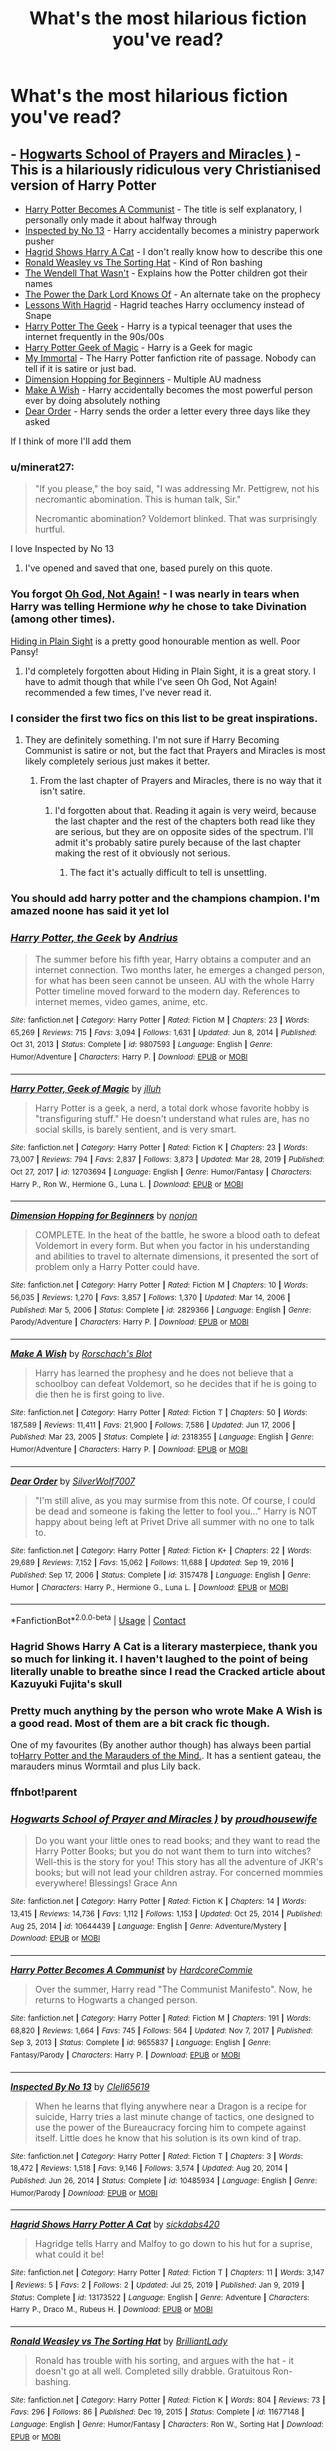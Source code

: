 #+TITLE: What's the most hilarious fiction you've read?

* What's the most hilarious fiction you've read?
:PROPERTIES:
:Author: violently_angry
:Score: 44
:DateUnix: 1610206190.0
:DateShort: 2021-Jan-09
:FlairText: Discussion
:END:

** - [[https://m.fanfiction.net/s/10644439/1/Hogwarts-School-of-Prayer-and-Miracles][Hogwarts School of Prayers and Miracles )]] - This is a hilariously ridiculous very Christianised version of Harry Potter
- [[https://m.fanfiction.net/s/9655837/1/Harry-Potter-Becomes-A-Communist][Harry Potter Becomes A Communist]] - The title is self explanatory, I personally only made it about halfway through
- [[https://m.fanfiction.net/s/10485934/1/?utm_source=share&utm_medium=ios_app&utm_name=iossmf][Inspected by No 13]] - Harry accidentally becomes a ministry paperwork pusher
- [[https://m.fanfiction.net/s/13173522/1/Hagrid-Shows-Harry-Potter-A-Cat][Hagrid Shows Harry A Cat]] - I don't really know how to describe this one
- [[https://m.fanfiction.net/s/11677148/1/Ronald-Weasley-vs-The-Sorting-Hat][Ronald Weasley vs The Sorting Hat]] - Kind of Ron bashing
- [[https://m.fanfiction.net/s/4396574/1/The-Wendell-That-Wasn-t][The Wendell That Wasn't]] - Explains how the Potter children got their names
- [[https://m.fanfiction.net/s/2337373/1/?utm_source=share&utm_medium=ios_app&utm_name=iossmf][The Power the Dark Lord Knows Of]] - An alternate take on the prophecy
- [[https://m.fanfiction.net/s/7512124/1/?utm_source=share&utm_medium=ios_app&utm_name=iossmf][Lessons With Hagrid]] - Hagrid teaches Harry occlumency instead of Snape
- [[https://m.fanfiction.net/s/9807593/1/Harry-Potter-the-Geek][Harry Potter The Geek]] - Harry is a typical teenager that uses the internet frequently in the 90s/00s
- [[https://m.fanfiction.net/s/12703694/1/Harry-Potter-Geek-of-Magic][Harry Potter Geek of Magic]] - Harry is a Geek for magic
- [[https://myimmortalrehost.webs.com/][My Immortal]] - The Harry Potter fanfiction rite of passage. Nobody can tell if it is satire or just bad.
- [[https://m.fanfiction.net/s/2829366/1/Dimension-Hopping-for-Beginners][Dimension Hopping for Beginners]] - Multiple AU madness
- [[https://m.fanfiction.net/s/2318355/1/Make-A-Wish][Make A Wish]] - Harry accidentally becomes the most powerful person ever by doing absolutely nothing
- [[https://m.fanfiction.net/s/3157478/1/Dear-Order][Dear Order]] - Harry sends the order a letter every three days like they asked

If I think of more I'll add them
:PROPERTIES:
:Author: Inspectreknight
:Score: 37
:DateUnix: 1610208309.0
:DateShort: 2021-Jan-09
:END:

*** u/minerat27:
#+begin_quote
  "If you please," the boy said, "I was addressing Mr. Pettigrew, not his necromantic abomination. This is human talk, Sir."

  Necromantic abomination? Voldemort blinked. That was surprisingly hurtful.
#+end_quote

I love Inspected by No 13
:PROPERTIES:
:Author: minerat27
:Score: 27
:DateUnix: 1610223851.0
:DateShort: 2021-Jan-09
:END:

**** I've opened and saved that one, based purely on this quote.
:PROPERTIES:
:Author: Ermithecow
:Score: 7
:DateUnix: 1610227881.0
:DateShort: 2021-Jan-10
:END:


*** You forgot [[https://www.fanfiction.net/s/4536005/1/][Oh God, Not Again!]] - I was nearly in tears when Harry was telling Hermione /why/ he chose to take Divination (among other times).

[[https://www.fanfiction.net/s/8937860/1/][Hiding in Plain Sight]] is a pretty good honourable mention as well. Poor Pansy!
:PROPERTIES:
:Author: hrmdurr
:Score: 7
:DateUnix: 1610214218.0
:DateShort: 2021-Jan-09
:END:

**** I'd completely forgotten about Hiding in Plain Sight, it is a great story. I have to admit though that while I've seen Oh God, Not Again! recommended a few times, I've never read it.
:PROPERTIES:
:Author: Inspectreknight
:Score: 4
:DateUnix: 1610215677.0
:DateShort: 2021-Jan-09
:END:


*** I consider the first two fics on this list to be great inspirations.
:PROPERTIES:
:Author: kenneth1221
:Score: 7
:DateUnix: 1610213348.0
:DateShort: 2021-Jan-09
:END:

**** They are definitely something. I'm not sure if Harry Becoming Communist is satire or not, but the fact that Prayers and Miracles is most likely completely serious just makes it better.
:PROPERTIES:
:Author: Inspectreknight
:Score: 10
:DateUnix: 1610213456.0
:DateShort: 2021-Jan-09
:END:

***** From the last chapter of Prayers and Miracles, there is no way that it isn't satire.
:PROPERTIES:
:Author: kenneth1221
:Score: 13
:DateUnix: 1610213755.0
:DateShort: 2021-Jan-09
:END:

****** I'd forgotten about that. Reading it again is very weird, because the last chapter and the rest of the chapters both read like they are serious, but they are on opposite sides of the spectrum. I'll admit it's probably satire purely because of the last chapter making the rest of it obviously not serious.
:PROPERTIES:
:Author: Inspectreknight
:Score: 5
:DateUnix: 1610214064.0
:DateShort: 2021-Jan-09
:END:

******* The fact it's actually difficult to tell is unsettling.
:PROPERTIES:
:Author: AdmirableAnimal0
:Score: 2
:DateUnix: 1610277434.0
:DateShort: 2021-Jan-10
:END:


*** You should add harry potter and the champions champion. I'm amazed noone has said it yet lol
:PROPERTIES:
:Author: CommodorNorrington
:Score: 2
:DateUnix: 1610253795.0
:DateShort: 2021-Jan-10
:END:


*** [[https://www.fanfiction.net/s/9807593/1/][*/Harry Potter, the Geek/*]] by [[https://www.fanfiction.net/u/829951/Andrius][/Andrius/]]

#+begin_quote
  The summer before his fifth year, Harry obtains a computer and an internet connection. Two months later, he emerges a changed person, for what has been seen cannot be unseen. AU with the whole Harry Potter timeline moved forward to the modern day. References to internet memes, video games, anime, etc.
#+end_quote

^{/Site/:} ^{fanfiction.net} ^{*|*} ^{/Category/:} ^{Harry} ^{Potter} ^{*|*} ^{/Rated/:} ^{Fiction} ^{M} ^{*|*} ^{/Chapters/:} ^{23} ^{*|*} ^{/Words/:} ^{65,269} ^{*|*} ^{/Reviews/:} ^{715} ^{*|*} ^{/Favs/:} ^{3,094} ^{*|*} ^{/Follows/:} ^{1,631} ^{*|*} ^{/Updated/:} ^{Jun} ^{8,} ^{2014} ^{*|*} ^{/Published/:} ^{Oct} ^{31,} ^{2013} ^{*|*} ^{/Status/:} ^{Complete} ^{*|*} ^{/id/:} ^{9807593} ^{*|*} ^{/Language/:} ^{English} ^{*|*} ^{/Genre/:} ^{Humor/Adventure} ^{*|*} ^{/Characters/:} ^{Harry} ^{P.} ^{*|*} ^{/Download/:} ^{[[http://www.ff2ebook.com/old/ffn-bot/index.php?id=9807593&source=ff&filetype=epub][EPUB]]} ^{or} ^{[[http://www.ff2ebook.com/old/ffn-bot/index.php?id=9807593&source=ff&filetype=mobi][MOBI]]}

--------------

[[https://www.fanfiction.net/s/12703694/1/][*/Harry Potter, Geek of Magic/*]] by [[https://www.fanfiction.net/u/9395907/jlluh][/jlluh/]]

#+begin_quote
  Harry Potter is a geek, a nerd, a total dork whose favorite hobby is "transfiguring stuff." He doesn't understand what rules are, has no social skills, is barely sentient, and is very smart.
#+end_quote

^{/Site/:} ^{fanfiction.net} ^{*|*} ^{/Category/:} ^{Harry} ^{Potter} ^{*|*} ^{/Rated/:} ^{Fiction} ^{K} ^{*|*} ^{/Chapters/:} ^{23} ^{*|*} ^{/Words/:} ^{73,007} ^{*|*} ^{/Reviews/:} ^{794} ^{*|*} ^{/Favs/:} ^{2,837} ^{*|*} ^{/Follows/:} ^{3,873} ^{*|*} ^{/Updated/:} ^{Mar} ^{28,} ^{2019} ^{*|*} ^{/Published/:} ^{Oct} ^{27,} ^{2017} ^{*|*} ^{/id/:} ^{12703694} ^{*|*} ^{/Language/:} ^{English} ^{*|*} ^{/Genre/:} ^{Humor/Fantasy} ^{*|*} ^{/Characters/:} ^{Harry} ^{P.,} ^{Ron} ^{W.,} ^{Hermione} ^{G.,} ^{Luna} ^{L.} ^{*|*} ^{/Download/:} ^{[[http://www.ff2ebook.com/old/ffn-bot/index.php?id=12703694&source=ff&filetype=epub][EPUB]]} ^{or} ^{[[http://www.ff2ebook.com/old/ffn-bot/index.php?id=12703694&source=ff&filetype=mobi][MOBI]]}

--------------

[[https://www.fanfiction.net/s/2829366/1/][*/Dimension Hopping for Beginners/*]] by [[https://www.fanfiction.net/u/649528/nonjon][/nonjon/]]

#+begin_quote
  COMPLETE. In the heat of the battle, he swore a blood oath to defeat Voldemort in every form. But when you factor in his understanding and abilities to travel to alternate dimensions, it presented the sort of problem only a Harry Potter could have.
#+end_quote

^{/Site/:} ^{fanfiction.net} ^{*|*} ^{/Category/:} ^{Harry} ^{Potter} ^{*|*} ^{/Rated/:} ^{Fiction} ^{M} ^{*|*} ^{/Chapters/:} ^{10} ^{*|*} ^{/Words/:} ^{56,035} ^{*|*} ^{/Reviews/:} ^{1,270} ^{*|*} ^{/Favs/:} ^{3,857} ^{*|*} ^{/Follows/:} ^{1,370} ^{*|*} ^{/Updated/:} ^{Mar} ^{14,} ^{2006} ^{*|*} ^{/Published/:} ^{Mar} ^{5,} ^{2006} ^{*|*} ^{/Status/:} ^{Complete} ^{*|*} ^{/id/:} ^{2829366} ^{*|*} ^{/Language/:} ^{English} ^{*|*} ^{/Genre/:} ^{Parody/Adventure} ^{*|*} ^{/Characters/:} ^{Harry} ^{P.} ^{*|*} ^{/Download/:} ^{[[http://www.ff2ebook.com/old/ffn-bot/index.php?id=2829366&source=ff&filetype=epub][EPUB]]} ^{or} ^{[[http://www.ff2ebook.com/old/ffn-bot/index.php?id=2829366&source=ff&filetype=mobi][MOBI]]}

--------------

[[https://www.fanfiction.net/s/2318355/1/][*/Make A Wish/*]] by [[https://www.fanfiction.net/u/686093/Rorschach-s-Blot][/Rorschach's Blot/]]

#+begin_quote
  Harry has learned the prophesy and he does not believe that a schoolboy can defeat Voldemort, so he decides that if he is going to die then he is first going to live.
#+end_quote

^{/Site/:} ^{fanfiction.net} ^{*|*} ^{/Category/:} ^{Harry} ^{Potter} ^{*|*} ^{/Rated/:} ^{Fiction} ^{T} ^{*|*} ^{/Chapters/:} ^{50} ^{*|*} ^{/Words/:} ^{187,589} ^{*|*} ^{/Reviews/:} ^{11,411} ^{*|*} ^{/Favs/:} ^{21,900} ^{*|*} ^{/Follows/:} ^{7,586} ^{*|*} ^{/Updated/:} ^{Jun} ^{17,} ^{2006} ^{*|*} ^{/Published/:} ^{Mar} ^{23,} ^{2005} ^{*|*} ^{/Status/:} ^{Complete} ^{*|*} ^{/id/:} ^{2318355} ^{*|*} ^{/Language/:} ^{English} ^{*|*} ^{/Genre/:} ^{Humor/Adventure} ^{*|*} ^{/Characters/:} ^{Harry} ^{P.} ^{*|*} ^{/Download/:} ^{[[http://www.ff2ebook.com/old/ffn-bot/index.php?id=2318355&source=ff&filetype=epub][EPUB]]} ^{or} ^{[[http://www.ff2ebook.com/old/ffn-bot/index.php?id=2318355&source=ff&filetype=mobi][MOBI]]}

--------------

[[https://www.fanfiction.net/s/3157478/1/][*/Dear Order/*]] by [[https://www.fanfiction.net/u/197476/SilverWolf7007][/SilverWolf7007/]]

#+begin_quote
  "I'm still alive, as you may surmise from this note. Of course, I could be dead and someone is faking the letter to fool you..." Harry is NOT happy about being left at Privet Drive all summer with no one to talk to.
#+end_quote

^{/Site/:} ^{fanfiction.net} ^{*|*} ^{/Category/:} ^{Harry} ^{Potter} ^{*|*} ^{/Rated/:} ^{Fiction} ^{K+} ^{*|*} ^{/Chapters/:} ^{22} ^{*|*} ^{/Words/:} ^{29,689} ^{*|*} ^{/Reviews/:} ^{7,152} ^{*|*} ^{/Favs/:} ^{15,062} ^{*|*} ^{/Follows/:} ^{11,688} ^{*|*} ^{/Updated/:} ^{Sep} ^{19,} ^{2016} ^{*|*} ^{/Published/:} ^{Sep} ^{17,} ^{2006} ^{*|*} ^{/Status/:} ^{Complete} ^{*|*} ^{/id/:} ^{3157478} ^{*|*} ^{/Language/:} ^{English} ^{*|*} ^{/Genre/:} ^{Humor} ^{*|*} ^{/Characters/:} ^{Harry} ^{P.,} ^{Hermione} ^{G.,} ^{Luna} ^{L.} ^{*|*} ^{/Download/:} ^{[[http://www.ff2ebook.com/old/ffn-bot/index.php?id=3157478&source=ff&filetype=epub][EPUB]]} ^{or} ^{[[http://www.ff2ebook.com/old/ffn-bot/index.php?id=3157478&source=ff&filetype=mobi][MOBI]]}

--------------

*FanfictionBot*^{2.0.0-beta} | [[https://github.com/FanfictionBot/reddit-ffn-bot/wiki/Usage][Usage]] | [[https://www.reddit.com/message/compose?to=tusing][Contact]]
:PROPERTIES:
:Author: FanfictionBot
:Score: 2
:DateUnix: 1610258629.0
:DateShort: 2021-Jan-10
:END:


*** Hagrid Shows Harry A Cat is a literary masterpiece, thank you so much for linking it. I haven't laughed to the point of being literally unable to breathe since I read the Cracked article about Kazuyuki Fujita's skull
:PROPERTIES:
:Author: SaberToothedRock
:Score: 4
:DateUnix: 1610223256.0
:DateShort: 2021-Jan-09
:END:


*** Pretty much anything by the person who wrote Make A Wish is a good read. Most of them are a bit crack fic though.

One of my favourites (By another author though) has always been partial to[[https://www.fanfiction.net/s/4238196/1/Harry-Potter-and-the-Marauders-of-the-Mind][Harry Potter and the Marauders of the Mind.]]. It has a sentient gateau, the marauders minus Wormtail and plus Lily back.
:PROPERTIES:
:Author: Mystery_Substance
:Score: 1
:DateUnix: 1610231161.0
:DateShort: 2021-Jan-10
:END:


*** ffnbot!parent
:PROPERTIES:
:Author: Vercalos
:Score: 1
:DateUnix: 1610258178.0
:DateShort: 2021-Jan-10
:END:


*** [[https://www.fanfiction.net/s/10644439/1/][*/Hogwarts School of Prayer and Miracles )/*]] by [[https://www.fanfiction.net/u/5953252/proudhousewife][/proudhousewife/]]

#+begin_quote
  Do you want your little ones to read books; and they want to read the Harry Potter Books; but you do not want them to turn into witches? Well-this is the story for you! This story has all the adventure of JKR's books; but will not lead your children astray. For concerned mommies everywhere! Blessings! Grace Ann
#+end_quote

^{/Site/:} ^{fanfiction.net} ^{*|*} ^{/Category/:} ^{Harry} ^{Potter} ^{*|*} ^{/Rated/:} ^{Fiction} ^{K} ^{*|*} ^{/Chapters/:} ^{14} ^{*|*} ^{/Words/:} ^{13,415} ^{*|*} ^{/Reviews/:} ^{14,736} ^{*|*} ^{/Favs/:} ^{1,112} ^{*|*} ^{/Follows/:} ^{1,153} ^{*|*} ^{/Updated/:} ^{Oct} ^{25,} ^{2014} ^{*|*} ^{/Published/:} ^{Aug} ^{25,} ^{2014} ^{*|*} ^{/id/:} ^{10644439} ^{*|*} ^{/Language/:} ^{English} ^{*|*} ^{/Genre/:} ^{Adventure/Mystery} ^{*|*} ^{/Download/:} ^{[[http://www.ff2ebook.com/old/ffn-bot/index.php?id=10644439&source=ff&filetype=epub][EPUB]]} ^{or} ^{[[http://www.ff2ebook.com/old/ffn-bot/index.php?id=10644439&source=ff&filetype=mobi][MOBI]]}

--------------

[[https://www.fanfiction.net/s/9655837/1/][*/Harry Potter Becomes A Communist/*]] by [[https://www.fanfiction.net/u/5030815/HardcoreCommie][/HardcoreCommie/]]

#+begin_quote
  Over the summer, Harry read "The Communist Manifesto". Now, he returns to Hogwarts a changed person.
#+end_quote

^{/Site/:} ^{fanfiction.net} ^{*|*} ^{/Category/:} ^{Harry} ^{Potter} ^{*|*} ^{/Rated/:} ^{Fiction} ^{M} ^{*|*} ^{/Chapters/:} ^{191} ^{*|*} ^{/Words/:} ^{68,820} ^{*|*} ^{/Reviews/:} ^{1,664} ^{*|*} ^{/Favs/:} ^{745} ^{*|*} ^{/Follows/:} ^{564} ^{*|*} ^{/Updated/:} ^{Nov} ^{7,} ^{2017} ^{*|*} ^{/Published/:} ^{Sep} ^{3,} ^{2013} ^{*|*} ^{/Status/:} ^{Complete} ^{*|*} ^{/id/:} ^{9655837} ^{*|*} ^{/Language/:} ^{English} ^{*|*} ^{/Genre/:} ^{Fantasy/Parody} ^{*|*} ^{/Characters/:} ^{Harry} ^{P.} ^{*|*} ^{/Download/:} ^{[[http://www.ff2ebook.com/old/ffn-bot/index.php?id=9655837&source=ff&filetype=epub][EPUB]]} ^{or} ^{[[http://www.ff2ebook.com/old/ffn-bot/index.php?id=9655837&source=ff&filetype=mobi][MOBI]]}

--------------

[[https://www.fanfiction.net/s/10485934/1/][*/Inspected By No 13/*]] by [[https://www.fanfiction.net/u/1298529/Clell65619][/Clell65619/]]

#+begin_quote
  When he learns that flying anywhere near a Dragon is a recipe for suicide, Harry tries a last minute change of tactics, one designed to use the power of the Bureaucracy forcing him to compete against itself. Little does he know that his solution is its own kind of trap.
#+end_quote

^{/Site/:} ^{fanfiction.net} ^{*|*} ^{/Category/:} ^{Harry} ^{Potter} ^{*|*} ^{/Rated/:} ^{Fiction} ^{T} ^{*|*} ^{/Chapters/:} ^{3} ^{*|*} ^{/Words/:} ^{18,472} ^{*|*} ^{/Reviews/:} ^{1,518} ^{*|*} ^{/Favs/:} ^{9,146} ^{*|*} ^{/Follows/:} ^{3,574} ^{*|*} ^{/Updated/:} ^{Aug} ^{20,} ^{2014} ^{*|*} ^{/Published/:} ^{Jun} ^{26,} ^{2014} ^{*|*} ^{/Status/:} ^{Complete} ^{*|*} ^{/id/:} ^{10485934} ^{*|*} ^{/Language/:} ^{English} ^{*|*} ^{/Genre/:} ^{Humor/Parody} ^{*|*} ^{/Download/:} ^{[[http://www.ff2ebook.com/old/ffn-bot/index.php?id=10485934&source=ff&filetype=epub][EPUB]]} ^{or} ^{[[http://www.ff2ebook.com/old/ffn-bot/index.php?id=10485934&source=ff&filetype=mobi][MOBI]]}

--------------

[[https://www.fanfiction.net/s/13173522/1/][*/Hagrid Shows Harry Potter A Cat/*]] by [[https://www.fanfiction.net/u/11627560/sickdabs420][/sickdabs420/]]

#+begin_quote
  Hagridge tells Harry and Malfoy to go down to his hut for a suprise, what could it be!
#+end_quote

^{/Site/:} ^{fanfiction.net} ^{*|*} ^{/Category/:} ^{Harry} ^{Potter} ^{*|*} ^{/Rated/:} ^{Fiction} ^{T} ^{*|*} ^{/Chapters/:} ^{11} ^{*|*} ^{/Words/:} ^{3,147} ^{*|*} ^{/Reviews/:} ^{5} ^{*|*} ^{/Favs/:} ^{2} ^{*|*} ^{/Follows/:} ^{2} ^{*|*} ^{/Updated/:} ^{Jul} ^{25,} ^{2019} ^{*|*} ^{/Published/:} ^{Jan} ^{9,} ^{2019} ^{*|*} ^{/Status/:} ^{Complete} ^{*|*} ^{/id/:} ^{13173522} ^{*|*} ^{/Language/:} ^{English} ^{*|*} ^{/Genre/:} ^{Adventure} ^{*|*} ^{/Characters/:} ^{Harry} ^{P.,} ^{Draco} ^{M.,} ^{Rubeus} ^{H.} ^{*|*} ^{/Download/:} ^{[[http://www.ff2ebook.com/old/ffn-bot/index.php?id=13173522&source=ff&filetype=epub][EPUB]]} ^{or} ^{[[http://www.ff2ebook.com/old/ffn-bot/index.php?id=13173522&source=ff&filetype=mobi][MOBI]]}

--------------

[[https://www.fanfiction.net/s/11677148/1/][*/Ronald Weasley vs The Sorting Hat/*]] by [[https://www.fanfiction.net/u/6872861/BrilliantLady][/BrilliantLady/]]

#+begin_quote
  Ronald has trouble with his sorting, and argues with the hat - it doesn't go at all well. Completed silly drabble. Gratuitous Ron-bashing.
#+end_quote

^{/Site/:} ^{fanfiction.net} ^{*|*} ^{/Category/:} ^{Harry} ^{Potter} ^{*|*} ^{/Rated/:} ^{Fiction} ^{K} ^{*|*} ^{/Words/:} ^{804} ^{*|*} ^{/Reviews/:} ^{73} ^{*|*} ^{/Favs/:} ^{296} ^{*|*} ^{/Follows/:} ^{86} ^{*|*} ^{/Published/:} ^{Dec} ^{19,} ^{2015} ^{*|*} ^{/Status/:} ^{Complete} ^{*|*} ^{/id/:} ^{11677148} ^{*|*} ^{/Language/:} ^{English} ^{*|*} ^{/Genre/:} ^{Humor/Fantasy} ^{*|*} ^{/Characters/:} ^{Ron} ^{W.,} ^{Sorting} ^{Hat} ^{*|*} ^{/Download/:} ^{[[http://www.ff2ebook.com/old/ffn-bot/index.php?id=11677148&source=ff&filetype=epub][EPUB]]} ^{or} ^{[[http://www.ff2ebook.com/old/ffn-bot/index.php?id=11677148&source=ff&filetype=mobi][MOBI]]}

--------------

[[https://www.fanfiction.net/s/4396574/1/][*/The Wendell That Wasn't/*]] by [[https://www.fanfiction.net/u/188153/opalish][/opalish/]]

#+begin_quote
  The true story of how Harry and Ginny's kids got their names. Really, it's all Snape's fault. Crackfic oneshot.
#+end_quote

^{/Site/:} ^{fanfiction.net} ^{*|*} ^{/Category/:} ^{Harry} ^{Potter} ^{*|*} ^{/Rated/:} ^{Fiction} ^{K+} ^{*|*} ^{/Words/:} ^{1,814} ^{*|*} ^{/Reviews/:} ^{554} ^{*|*} ^{/Favs/:} ^{3,385} ^{*|*} ^{/Follows/:} ^{466} ^{*|*} ^{/Published/:} ^{Jul} ^{15,} ^{2008} ^{*|*} ^{/Status/:} ^{Complete} ^{*|*} ^{/id/:} ^{4396574} ^{*|*} ^{/Language/:} ^{English} ^{*|*} ^{/Genre/:} ^{Humor} ^{*|*} ^{/Characters/:} ^{Ginny} ^{W.,} ^{Harry} ^{P.} ^{*|*} ^{/Download/:} ^{[[http://www.ff2ebook.com/old/ffn-bot/index.php?id=4396574&source=ff&filetype=epub][EPUB]]} ^{or} ^{[[http://www.ff2ebook.com/old/ffn-bot/index.php?id=4396574&source=ff&filetype=mobi][MOBI]]}

--------------

[[https://www.fanfiction.net/s/2337373/1/][*/The Power The Dark Lord Knows Of/*]] by [[https://www.fanfiction.net/u/713432/Finbar][/Finbar/]]

#+begin_quote
  A very silly little one shot where Harry lets Voldemort know about the Power he isnt supposed to know about...
#+end_quote

^{/Site/:} ^{fanfiction.net} ^{*|*} ^{/Category/:} ^{Harry} ^{Potter} ^{*|*} ^{/Rated/:} ^{Fiction} ^{K} ^{*|*} ^{/Words/:} ^{3,553} ^{*|*} ^{/Reviews/:} ^{382} ^{*|*} ^{/Favs/:} ^{1,271} ^{*|*} ^{/Follows/:} ^{318} ^{*|*} ^{/Published/:} ^{Apr} ^{5,} ^{2005} ^{*|*} ^{/Status/:} ^{Complete} ^{*|*} ^{/id/:} ^{2337373} ^{*|*} ^{/Language/:} ^{English} ^{*|*} ^{/Genre/:} ^{Humor/Parody} ^{*|*} ^{/Characters/:} ^{Harry} ^{P.} ^{*|*} ^{/Download/:} ^{[[http://www.ff2ebook.com/old/ffn-bot/index.php?id=2337373&source=ff&filetype=epub][EPUB]]} ^{or} ^{[[http://www.ff2ebook.com/old/ffn-bot/index.php?id=2337373&source=ff&filetype=mobi][MOBI]]}

--------------

[[https://www.fanfiction.net/s/7512124/1/][*/Lessons With Hagrid/*]] by [[https://www.fanfiction.net/u/2713680/NothingPretentious][/NothingPretentious/]]

#+begin_quote
  "Have you found out how to get past that beast of Hagrid's yet?" ...Snape kicks Harry out of 'Remedial Potions', but as we know from The Philosopher's Stone, there is another Occlumens in the school good enough to keep out the Dark Lord. Stupid oneshot.
#+end_quote

^{/Site/:} ^{fanfiction.net} ^{*|*} ^{/Category/:} ^{Harry} ^{Potter} ^{*|*} ^{/Rated/:} ^{Fiction} ^{T} ^{*|*} ^{/Words/:} ^{4,357} ^{*|*} ^{/Reviews/:} ^{675} ^{*|*} ^{/Favs/:} ^{4,519} ^{*|*} ^{/Follows/:} ^{969} ^{*|*} ^{/Published/:} ^{Nov} ^{1,} ^{2011} ^{*|*} ^{/Status/:} ^{Complete} ^{*|*} ^{/id/:} ^{7512124} ^{*|*} ^{/Language/:} ^{English} ^{*|*} ^{/Genre/:} ^{Humor/Fantasy} ^{*|*} ^{/Characters/:} ^{Rubeus} ^{H.} ^{*|*} ^{/Download/:} ^{[[http://www.ff2ebook.com/old/ffn-bot/index.php?id=7512124&source=ff&filetype=epub][EPUB]]} ^{or} ^{[[http://www.ff2ebook.com/old/ffn-bot/index.php?id=7512124&source=ff&filetype=mobi][MOBI]]}

--------------

*FanfictionBot*^{2.0.0-beta} | [[https://github.com/FanfictionBot/reddit-ffn-bot/wiki/Usage][Usage]] | [[https://www.reddit.com/message/compose?to=tusing][Contact]]
:PROPERTIES:
:Author: FanfictionBot
:Score: 1
:DateUnix: 1610258616.0
:DateShort: 2021-Jan-10
:END:


** No mention yet of linkao3(Harry Potter and the Problem of Potions)? Lots of great one-liners and very British humour.

#+begin_quote
  Snide or not, Snape's commentary on Harry's abysmal Potions skills actually was good advice, if you ignored almost everything he said.
#+end_quote

I'll also second Lessons With Hagrid.
:PROPERTIES:
:Author: thrawnca
:Score: 15
:DateUnix: 1610223932.0
:DateShort: 2021-Jan-09
:END:

*** [[https://archiveofourown.org/works/10588629][*/Harry Potter and the Problem of Potions/*]] by [[https://www.archiveofourown.org/users/Wyste/pseuds/Wyste][/Wyste/]]

#+begin_quote
  Once upon a time, Harry Potter hid for two hours from Dudley in a chemistry classroom, while a nice graduate student explained about the scientific method and interesting facts about acids. A pebble thrown into the water causes ripples.Contains, in no particular order: magic candymaking, Harry falling in love with a house, evil kitten Draco Malfoy, and Hermione attempting to apply logic to the wizarding world.
#+end_quote

^{/Site/:} ^{Archive} ^{of} ^{Our} ^{Own} ^{*|*} ^{/Fandom/:} ^{Harry} ^{Potter} ^{-} ^{J.} ^{K.} ^{Rowling} ^{*|*} ^{/Published/:} ^{2017-04-10} ^{*|*} ^{/Completed/:} ^{2017-06-11} ^{*|*} ^{/Words/:} ^{184441} ^{*|*} ^{/Chapters/:} ^{162/162} ^{*|*} ^{/Comments/:} ^{5549} ^{*|*} ^{/Kudos/:} ^{8489} ^{*|*} ^{/Bookmarks/:} ^{2524} ^{*|*} ^{/Hits/:} ^{207053} ^{*|*} ^{/ID/:} ^{10588629} ^{*|*} ^{/Download/:} ^{[[https://archiveofourown.org/downloads/10588629/Harry%20Potter%20and%20the.epub?updated_at=1609100818][EPUB]]} ^{or} ^{[[https://archiveofourown.org/downloads/10588629/Harry%20Potter%20and%20the.mobi?updated_at=1609100818][MOBI]]}

--------------

*FanfictionBot*^{2.0.0-beta} | [[https://github.com/FanfictionBot/reddit-ffn-bot/wiki/Usage][Usage]] | [[https://www.reddit.com/message/compose?to=tusing][Contact]]
:PROPERTIES:
:Author: FanfictionBot
:Score: 2
:DateUnix: 1610223971.0
:DateShort: 2021-Jan-09
:END:


** A lot of good recommendations here so far! If not seventh horcrux, I'll probably go with the linkffn(Where in the World is Harry Potter) series, mostly for it's amazing light hearted tone and excellent pacing.

Also if you want more [[https://www.reddit.com/r/HPfanfiction/comments/9om75k/any_crack_fics_with_over_20k_words/e7v5gqt][humor/crack]], here you go.
:PROPERTIES:
:Author: A2i9
:Score: 6
:DateUnix: 1610216519.0
:DateShort: 2021-Jan-09
:END:

*** [[https://www.fanfiction.net/s/2354771/1/][*/Where in the World is Harry Potter?/*]] by [[https://www.fanfiction.net/u/649528/nonjon][/nonjon/]]

#+begin_quote
  COMPLETE. PostOotP. Harry Potter fulfilled the prophecy and has since disappeared. Or has he? Tonks and Hermione are the lead Order members continuously hoping to track him down. The question is: can they keep up with him?
#+end_quote

^{/Site/:} ^{fanfiction.net} ^{*|*} ^{/Category/:} ^{Harry} ^{Potter} ^{*|*} ^{/Rated/:} ^{Fiction} ^{M} ^{*|*} ^{/Chapters/:} ^{16} ^{*|*} ^{/Words/:} ^{54,625} ^{*|*} ^{/Reviews/:} ^{1,168} ^{*|*} ^{/Favs/:} ^{4,785} ^{*|*} ^{/Follows/:} ^{1,469} ^{*|*} ^{/Updated/:} ^{Apr} ^{30,} ^{2005} ^{*|*} ^{/Published/:} ^{Apr} ^{17,} ^{2005} ^{*|*} ^{/Status/:} ^{Complete} ^{*|*} ^{/id/:} ^{2354771} ^{*|*} ^{/Language/:} ^{English} ^{*|*} ^{/Genre/:} ^{Humor} ^{*|*} ^{/Download/:} ^{[[http://www.ff2ebook.com/old/ffn-bot/index.php?id=2354771&source=ff&filetype=epub][EPUB]]} ^{or} ^{[[http://www.ff2ebook.com/old/ffn-bot/index.php?id=2354771&source=ff&filetype=mobi][MOBI]]}

--------------

*FanfictionBot*^{2.0.0-beta} | [[https://github.com/FanfictionBot/reddit-ffn-bot/wiki/Usage][Usage]] | [[https://www.reddit.com/message/compose?to=tusing][Contact]]
:PROPERTIES:
:Author: FanfictionBot
:Score: 3
:DateUnix: 1610216651.0
:DateShort: 2021-Jan-09
:END:


** linkffn(Adorable Violence) is a gem - hilarious and fluffy.
:PROPERTIES:
:Author: WhosThisGeek
:Score: 5
:DateUnix: 1610220299.0
:DateShort: 2021-Jan-09
:END:

*** [[https://www.fanfiction.net/s/11388837/1/][*/Adorable Violence/*]] by [[https://www.fanfiction.net/u/894440/Cloud-Zen][/Cloud Zen/]]

#+begin_quote
  Hermione loves her books. Hermione loves her Harry. Get between Hermione and either at your own peril. Series of connected one-shots.
#+end_quote

^{/Site/:} ^{fanfiction.net} ^{*|*} ^{/Category/:} ^{Harry} ^{Potter} ^{*|*} ^{/Rated/:} ^{Fiction} ^{T} ^{*|*} ^{/Chapters/:} ^{31} ^{*|*} ^{/Words/:} ^{41,182} ^{*|*} ^{/Reviews/:} ^{1,360} ^{*|*} ^{/Favs/:} ^{3,776} ^{*|*} ^{/Follows/:} ^{3,017} ^{*|*} ^{/Updated/:} ^{8/18/2015} ^{*|*} ^{/Published/:} ^{7/18/2015} ^{*|*} ^{/id/:} ^{11388837} ^{*|*} ^{/Language/:} ^{English} ^{*|*} ^{/Genre/:} ^{Humor} ^{*|*} ^{/Characters/:} ^{Harry} ^{P.,} ^{Hermione} ^{G.} ^{*|*} ^{/Download/:} ^{[[http://www.ff2ebook.com/old/ffn-bot/index.php?id=11388837&source=ff&filetype=epub][EPUB]]} ^{or} ^{[[http://www.ff2ebook.com/old/ffn-bot/index.php?id=11388837&source=ff&filetype=mobi][MOBI]]}

--------------

*FanfictionBot*^{2.0.0-beta} | [[https://github.com/FanfictionBot/reddit-ffn-bot/wiki/Usage][Usage]] | [[https://www.reddit.com/message/compose?to=tusing][Contact]]
:PROPERTIES:
:Author: FanfictionBot
:Score: 3
:DateUnix: 1610220388.0
:DateShort: 2021-Jan-09
:END:


** *Harry the Hufflepuff* By: [[https://www.fanfiction.net/u/943028/BajaB][BajaB]]

[[https://www.fanfiction.net/s/6466185/1/Harry-the-Hufflepuff]]
:PROPERTIES:
:Author: Mimi-396
:Score: 8
:DateUnix: 1610207223.0
:DateShort: 2021-Jan-09
:END:


** [[https://m.fanfiction.net/s/4536005/1/Oh-God-Not-Again][oh god, not again]]

(I don't think this has been listed yet). Harry travels back to the beginning of book 1 and just decides to let loose. I've read it so many times over the years...
:PROPERTIES:
:Author: canttouchthis87
:Score: 3
:DateUnix: 1610217060.0
:DateShort: 2021-Jan-09
:END:

*** I've tried this three times and never got to the end. I can't remember what it is, but there's something maybe a third of the way through that puts me off.
:PROPERTIES:
:Author: Ermithecow
:Score: 1
:DateUnix: 1610227941.0
:DateShort: 2021-Jan-10
:END:


** How in the world has noone mention harry potter and the champions champion?!
:PROPERTIES:
:Author: CommodorNorrington
:Score: 4
:DateUnix: 1610252135.0
:DateShort: 2021-Jan-10
:END:

*** Does that get good? I got a chapter or two in and the fart jokes put me off.
:PROPERTIES:
:Author: MayhapsAnAltAccount
:Score: 2
:DateUnix: 1610263866.0
:DateShort: 2021-Jan-10
:END:

**** Tbh I I just remember it being entertaining and funny to read. I think the poor fart jokes and what not were intentional. I think the author purposefully used some over the top and cliched humor by design. While there are certainly funnier things than a fart joke, I think that's part of the stories charm lol
:PROPERTIES:
:Author: CommodorNorrington
:Score: 2
:DateUnix: 1610264099.0
:DateShort: 2021-Jan-10
:END:


** Seventh Horcrux!

Linkffn([[https://m.fanfiction.net/s/10677106/1/Seventh-Horcrux]])
:PROPERTIES:
:Author: chlorinecrownt
:Score: 9
:DateUnix: 1610210869.0
:DateShort: 2021-Jan-09
:END:

*** [[https://www.fanfiction.net/s/10677106/1/][*/Seventh Horcrux/*]] by [[https://www.fanfiction.net/u/4112736/Emerald-Ashes][/Emerald Ashes/]]

#+begin_quote
  The presence of a foreign soul may have unexpected side effects on a growing child. I am Lord Volde...Harry Potter. I'm Harry Potter. In which Harry is insane, Hermione is a Dark Lady-in-training, Ginny is a minion, and Ron is confused.
#+end_quote

^{/Site/:} ^{fanfiction.net} ^{*|*} ^{/Category/:} ^{Harry} ^{Potter} ^{*|*} ^{/Rated/:} ^{Fiction} ^{T} ^{*|*} ^{/Chapters/:} ^{21} ^{*|*} ^{/Words/:} ^{104,212} ^{*|*} ^{/Reviews/:} ^{1,752} ^{*|*} ^{/Favs/:} ^{9,347} ^{*|*} ^{/Follows/:} ^{4,361} ^{*|*} ^{/Updated/:} ^{2/3/2015} ^{*|*} ^{/Published/:} ^{9/7/2014} ^{*|*} ^{/Status/:} ^{Complete} ^{*|*} ^{/id/:} ^{10677106} ^{*|*} ^{/Language/:} ^{English} ^{*|*} ^{/Genre/:} ^{Humor/Parody} ^{*|*} ^{/Characters/:} ^{Harry} ^{P.} ^{*|*} ^{/Download/:} ^{[[http://www.ff2ebook.com/old/ffn-bot/index.php?id=10677106&source=ff&filetype=epub][EPUB]]} ^{or} ^{[[http://www.ff2ebook.com/old/ffn-bot/index.php?id=10677106&source=ff&filetype=mobi][MOBI]]}

--------------

*FanfictionBot*^{2.0.0-beta} | [[https://github.com/FanfictionBot/reddit-ffn-bot/wiki/Usage][Usage]] | [[https://www.reddit.com/message/compose?to=tusing][Contact]]
:PROPERTIES:
:Author: FanfictionBot
:Score: 1
:DateUnix: 1610210985.0
:DateShort: 2021-Jan-09
:END:


** A one shot called 'Hedwig slightly unhinged'. Funny as all get out! Don't let the fact that it's a multi get in the way, and just enjoy Hedwig's insanity 😄
:PROPERTIES:
:Author: IceReddit87
:Score: 3
:DateUnix: 1610229809.0
:DateShort: 2021-Jan-10
:END:


** A Black Comedy not recommended yet?
:PROPERTIES:
:Author: mattyyyp
:Score: 3
:DateUnix: 1610282354.0
:DateShort: 2021-Jan-10
:END:


** There was a series of diconnected one-shots of adults...including Snape and Lucius Malfoy...giving Harry "The Talk." I laughed until I fell on the floor...but I can't remember the title. I'd like to read it again, if anyone knows it.
:PROPERTIES:
:Author: VorpalPlayer
:Score: 2
:DateUnix: 1610220595.0
:DateShort: 2021-Jan-09
:END:


** Escapologist Harry: linkffn(9469775)

Harry just plain refuses to stay at the Dursleys. Dumbledore just refuses to give up trying to keep him there. What happens when an unstoppable force meets an immovable object?

Another favourite, for more low-key humor over a /lot/ of chapters, is Harry Is A Dragon And That's Okay: linkffn(13230340). Take the canon books, turn Harry into a talking dragon and make all the adults more competent. Add a few jokes and Seinfeldian conversations, stir well.

For something a bit in-between, Albus And Harry's World Trip has Albus essentially teach Harry through /constant/ trolling, and expecting Harry to troll him back just as hard. linkffn(13388022)
:PROPERTIES:
:Author: PsiGuy60
:Score: 2
:DateUnix: 1610228223.0
:DateShort: 2021-Jan-10
:END:

*** Regarding Harry is a Dragon, another thing I love about it is that it actually has people /using/ their animagus forms fairly regularly.
:PROPERTIES:
:Author: ParanoidDrone
:Score: 3
:DateUnix: 1610231334.0
:DateShort: 2021-Jan-10
:END:


*** [[https://www.fanfiction.net/s/9469775/1/][*/Escapologist Harry/*]] by [[https://www.fanfiction.net/u/1890123/Racke][/Racke/]]

#+begin_quote
  Harry runs away at age four. After bringing him back, Dumbledore's attempts to keep him at Privet Drive gets progressively more ridiculously extreme with each of his escapes. Animagus!Harry, Crack
#+end_quote

^{/Site/:} ^{fanfiction.net} ^{*|*} ^{/Category/:} ^{Harry} ^{Potter} ^{*|*} ^{/Rated/:} ^{Fiction} ^{T} ^{*|*} ^{/Words/:} ^{5,884} ^{*|*} ^{/Reviews/:} ^{648} ^{*|*} ^{/Favs/:} ^{7,726} ^{*|*} ^{/Follows/:} ^{2,273} ^{*|*} ^{/Published/:} ^{Jul} ^{8,} ^{2013} ^{*|*} ^{/Status/:} ^{Complete} ^{*|*} ^{/id/:} ^{9469775} ^{*|*} ^{/Language/:} ^{English} ^{*|*} ^{/Genre/:} ^{Humor/Adventure} ^{*|*} ^{/Characters/:} ^{Harry} ^{P.} ^{*|*} ^{/Download/:} ^{[[http://www.ff2ebook.com/old/ffn-bot/index.php?id=9469775&source=ff&filetype=epub][EPUB]]} ^{or} ^{[[http://www.ff2ebook.com/old/ffn-bot/index.php?id=9469775&source=ff&filetype=mobi][MOBI]]}

--------------

[[https://www.fanfiction.net/s/13230340/1/][*/Harry Is A Dragon, And That's Okay/*]] by [[https://www.fanfiction.net/u/2996114/Saphroneth][/Saphroneth/]]

#+begin_quote
  Harry Potter is a dragon. He's been a dragon for several years, and frankly he's quite used to the idea - after all, in his experience nobody ever comments about it, so presumably it's just what happens sometimes. Magic, though, THAT is something entirely new. Comedy fic, leading on from the consequences of one... admittedly quite large... change. Cover art by amalgamzaku.
#+end_quote

^{/Site/:} ^{fanfiction.net} ^{*|*} ^{/Category/:} ^{Harry} ^{Potter} ^{*|*} ^{/Rated/:} ^{Fiction} ^{T} ^{*|*} ^{/Chapters/:} ^{93} ^{*|*} ^{/Words/:} ^{628,337} ^{*|*} ^{/Reviews/:} ^{2,714} ^{*|*} ^{/Favs/:} ^{4,222} ^{*|*} ^{/Follows/:} ^{4,766} ^{*|*} ^{/Updated/:} ^{Dec} ^{14,} ^{2020} ^{*|*} ^{/Published/:} ^{Mar} ^{10,} ^{2019} ^{*|*} ^{/id/:} ^{13230340} ^{*|*} ^{/Language/:} ^{English} ^{*|*} ^{/Genre/:} ^{Humor/Adventure} ^{*|*} ^{/Characters/:} ^{Harry} ^{P.} ^{*|*} ^{/Download/:} ^{[[http://www.ff2ebook.com/old/ffn-bot/index.php?id=13230340&source=ff&filetype=epub][EPUB]]} ^{or} ^{[[http://www.ff2ebook.com/old/ffn-bot/index.php?id=13230340&source=ff&filetype=mobi][MOBI]]}

--------------

[[https://www.fanfiction.net/s/13388022/1/][*/Albus and Harry's World Trip/*]] by [[https://www.fanfiction.net/u/10283561/ZebJeb][/ZebJeb/]]

#+begin_quote
  After defeating the basilisk, Harry is expelled for his efforts. Dumbledore was unable to get his job back as Headmaster. The two set off on a trip together around the world, where Harry will discover the benefits of being the only student of a brilliant former Headmaster who no longer feels the need to avoid sharing information.
#+end_quote

^{/Site/:} ^{fanfiction.net} ^{*|*} ^{/Category/:} ^{Harry} ^{Potter} ^{*|*} ^{/Rated/:} ^{Fiction} ^{T} ^{*|*} ^{/Chapters/:} ^{17} ^{*|*} ^{/Words/:} ^{100,457} ^{*|*} ^{/Reviews/:} ^{814} ^{*|*} ^{/Favs/:} ^{3,265} ^{*|*} ^{/Follows/:} ^{4,507} ^{*|*} ^{/Updated/:} ^{11/30/2020} ^{*|*} ^{/Published/:} ^{9/15/2019} ^{*|*} ^{/id/:} ^{13388022} ^{*|*} ^{/Language/:} ^{English} ^{*|*} ^{/Genre/:} ^{Humor/Adventure} ^{*|*} ^{/Characters/:} ^{Harry} ^{P.,} ^{Albus} ^{D.} ^{*|*} ^{/Download/:} ^{[[http://www.ff2ebook.com/old/ffn-bot/index.php?id=13388022&source=ff&filetype=epub][EPUB]]} ^{or} ^{[[http://www.ff2ebook.com/old/ffn-bot/index.php?id=13388022&source=ff&filetype=mobi][MOBI]]}

--------------

*FanfictionBot*^{2.0.0-beta} | [[https://github.com/FanfictionBot/reddit-ffn-bot/wiki/Usage][Usage]] | [[https://www.reddit.com/message/compose?to=tusing][Contact]]
:PROPERTIES:
:Author: FanfictionBot
:Score: 1
:DateUnix: 1610228361.0
:DateShort: 2021-Jan-10
:END:


** Not crack, just funny. I don't reread ff but my God, this one is always good for a laugh.

It's a light, fluffy fremione I'm which Fred jokes that he and Hermione are dating to lavender and Pav. When confronted he doubles down and it starts a war between the two.

[[https://www.fanfiction.net/s/2074348/22/6]]
:PROPERTIES:
:Author: omnenomnom
:Score: 2
:DateUnix: 1610228383.0
:DateShort: 2021-Jan-10
:END:

*** I was going to recommend this one too, it's HILARIOUS!!!!
:PROPERTIES:
:Author: squib27
:Score: 1
:DateUnix: 1610250486.0
:DateShort: 2021-Jan-10
:END:


*** Not for nothing but your link takes one to the end of the story

ffnbot!parent
:PROPERTIES:
:Author: Vercalos
:Score: 1
:DateUnix: 1610572046.0
:DateShort: 2021-Jan-14
:END:


*** [[https://www.fanfiction.net/s/2074348/1/][*/Just a Harmless Joke/*]] by [[https://www.fanfiction.net/u/263394/CrazyGirl47][/CrazyGirl47/]]

#+begin_quote
  Fred accidentally starts rumors that he's with Hermione, and encourages them for a laugh. When she find out, she's furious. Now the two of them are fighting to outembarrass and annoy one another... but they're also fighting their feelings for each other.
#+end_quote

^{/Site/:} ^{fanfiction.net} ^{*|*} ^{/Category/:} ^{Harry} ^{Potter} ^{*|*} ^{/Rated/:} ^{Fiction} ^{T} ^{*|*} ^{/Chapters/:} ^{22} ^{*|*} ^{/Words/:} ^{41,220} ^{*|*} ^{/Reviews/:} ^{3,395} ^{*|*} ^{/Favs/:} ^{6,029} ^{*|*} ^{/Follows/:} ^{1,104} ^{*|*} ^{/Updated/:} ^{Nov} ^{26,} ^{2005} ^{*|*} ^{/Published/:} ^{Sep} ^{28,} ^{2004} ^{*|*} ^{/Status/:} ^{Complete} ^{*|*} ^{/id/:} ^{2074348} ^{*|*} ^{/Language/:} ^{English} ^{*|*} ^{/Genre/:} ^{Humor/Romance} ^{*|*} ^{/Characters/:} ^{Hermione} ^{G.,} ^{Fred} ^{W.} ^{*|*} ^{/Download/:} ^{[[http://www.ff2ebook.com/old/ffn-bot/index.php?id=2074348&source=ff&filetype=epub][EPUB]]} ^{or} ^{[[http://www.ff2ebook.com/old/ffn-bot/index.php?id=2074348&source=ff&filetype=mobi][MOBI]]}

--------------

*FanfictionBot*^{2.0.0-beta} | [[https://github.com/FanfictionBot/reddit-ffn-bot/wiki/Usage][Usage]] | [[https://www.reddit.com/message/compose?to=tusing][Contact]]
:PROPERTIES:
:Author: FanfictionBot
:Score: 1
:DateUnix: 1610572071.0
:DateShort: 2021-Jan-14
:END:


** !Linkffn(Like a redheaded stepchild) And !Linkffn (Larceny, Lechery, and Luna Lovegood) The first contains an adorable family dynamic with on point jokes and comedy, one of the few fics that has made me audibly laugh, it's great.

As for L,L,&LL. This story contains some of the best sideplots in fanfiction, polotics, dark lords, dark lord elections, regular elections, mistaken identitys, it's great, and the main plot only works to aid in the ubserdity. In terms of side plots in all of the fanfiction I've read it takes spots 2, 3, 4, 5. It also works to subvert major pitfalls of the tropes it employs. Despite being an harmony fic, Ron isnt bashed, and is given his own place in the story, when family magic is brought up, it's affects are minified, when the forever uncanon wards is soon subverted in a way that I couldn't of hoped for more.

Think a black comedy, but better in readability, and with no mysogony, as people are consenting, given rights, etc.
:PROPERTIES:
:Author: QwopterMain
:Score: 2
:DateUnix: 1610232064.0
:DateShort: 2021-Jan-10
:END:

*** [[https://www.fanfiction.net/s/12382425/1/][*/Like a Red Headed Stepchild/*]] by [[https://www.fanfiction.net/u/4497458/mugglesftw][/mugglesftw/]]

#+begin_quote
  Harry Potter was born with red hair, but the Dursley's always treated him like the proverbial red-headed stepchild. Once he enters the wizarding world however, everyone assumes he's just another Weasley. To Harry's surprise, the Weasleys don't seem to mind. Now written by Gilderoy Lockhart, against everyone's better judgement.
#+end_quote

^{/Site/:} ^{fanfiction.net} ^{*|*} ^{/Category/:} ^{Harry} ^{Potter} ^{*|*} ^{/Rated/:} ^{Fiction} ^{T} ^{*|*} ^{/Chapters/:} ^{40} ^{*|*} ^{/Words/:} ^{186,112} ^{*|*} ^{/Reviews/:} ^{1,987} ^{*|*} ^{/Favs/:} ^{3,221} ^{*|*} ^{/Follows/:} ^{2,933} ^{*|*} ^{/Updated/:} ^{4/8/2018} ^{*|*} ^{/Published/:} ^{2/25/2017} ^{*|*} ^{/id/:} ^{12382425} ^{*|*} ^{/Language/:} ^{English} ^{*|*} ^{/Genre/:} ^{Family/Humor} ^{*|*} ^{/Characters/:} ^{Harry} ^{P.,} ^{Ron} ^{W.,} ^{Percy} ^{W.,} ^{Fred} ^{W.} ^{*|*} ^{/Download/:} ^{[[http://www.ff2ebook.com/old/ffn-bot/index.php?id=12382425&source=ff&filetype=epub][EPUB]]} ^{or} ^{[[http://www.ff2ebook.com/old/ffn-bot/index.php?id=12382425&source=ff&filetype=mobi][MOBI]]}

--------------

*FanfictionBot*^{2.0.0-beta} | [[https://github.com/FanfictionBot/reddit-ffn-bot/wiki/Usage][Usage]] | [[https://www.reddit.com/message/compose?to=tusing][Contact]]
:PROPERTIES:
:Author: FanfictionBot
:Score: 2
:DateUnix: 1610232289.0
:DateShort: 2021-Jan-10
:END:


** [[https://archiveofourown.org/works/25010857/chapters/60562639][Heir Apparent By MonsieurClavier]]

/Summary: When a Voldemort in his thirties encounters a time-travelling, seventeen-year-old Harry Potter, he makes a dangerous---and hilarious---assumption. He assumes that Harry is his son. And his son, of course, deserves the very best./

/A confused Harry plays along for the sake of self-preservation, but living with his “father” is proving to be intolerable in more ways than one./

/“You are mine,” Voldemort said gently, and smiled when Harry flinched. So the boy did know Voldemort, after all. He knew Voldemort was to be feared. “I will look after you, my own.”/

/“I don't belong to you,” Harry spat, despite his fear. Oh, what a delight he was! He was no cowering, simpering sycophant, like Voldemort's other followers; no, this child had a spine of steel. Not many could stand before Voldemort without quailing./

/“You are my son,” Voldemort declared. “Of course you belong to me. Your every cell, your every fibre, your every heartbeat. You are mine in flesh and blood and soul. You are mine in magic. And you will not deny me.”/

....

This fic is absolute torture. Both of the sexual and mental kind. To Harry and to everyone watching this shitshow. It's not particularly dark. At least not to me. But it's really more crack treated seriously, but somehow managed to be delivered in a serious way. The writing is great. The characterization is as well. And also, Harry /is/ 17, so don't get your panties in a twist. There are 15 or so chapters out now, and recently the writer suffered an injury and couldn't update regularly like they wanted. In the next couple of weeks, we should get new chapters.

Also, it /is/ a Harrymort time-travel. But Voldemort is less malevolent and more adoring of Harry. He loves him, but he only thinks it's in a fatherly way because he had no healthy male role models growing up. He hasn't figures out that he wants to bang his "son" yet.

And no, Voldemort isn't "evil" in this fic. His future self is just insane because of the horcruxes. And Harry is still pretty light. But he's now suffering a boner for 30-year-old, oblivious, demisexual Voldie /all the f/*/ing time/. And he's a bisexual disaster. So that doesn't help.

It's a fun read with just enough seriousness to make people with no sense of humour read it. And though I don't think its everyone's cup of tea, it's still great for me.

It's also written completely in Voldemort's pov. Which is sort of refreshing. That isn't often found (or at all) in Harrymort fics.
:PROPERTIES:
:Author: Zhalia_Riddle
:Score: 2
:DateUnix: 1610237585.0
:DateShort: 2021-Jan-10
:END:


** Remindme! 3 days
:PROPERTIES:
:Score: 1
:DateUnix: 1610232758.0
:DateShort: 2021-Jan-10
:END:

*** There is a 11 hour delay fetching comments.

I will be messaging you in 3 days on [[http://www.wolframalpha.com/input/?i=2021-01-12%2022:52:38%20UTC%20To%20Local%20Time][*2021-01-12 22:52:38 UTC*]] to remind you of [[https://np.reddit.com/r/HPfanfiction/comments/ktsux6/whats_the_most_hilarious_fiction_youve_read/gipbpgn/?context=3][*this link*]]

[[https://np.reddit.com/message/compose/?to=RemindMeBot&subject=Reminder&message=%5Bhttps%3A%2F%2Fwww.reddit.com%2Fr%2FHPfanfiction%2Fcomments%2Fktsux6%2Fwhats_the_most_hilarious_fiction_youve_read%2Fgipbpgn%2F%5D%0A%0ARemindMe%21%202021-01-12%2022%3A52%3A38%20UTC][*CLICK THIS LINK*]] to send a PM to also be reminded and to reduce spam.

^{Parent commenter can} [[https://np.reddit.com/message/compose/?to=RemindMeBot&subject=Delete%20Comment&message=Delete%21%20ktsux6][^{delete this message to hide from others.}]]

--------------

[[https://np.reddit.com/r/RemindMeBot/comments/e1bko7/remindmebot_info_v21/][^{Info}]]

[[https://np.reddit.com/message/compose/?to=RemindMeBot&subject=Reminder&message=%5BLink%20or%20message%20inside%20square%20brackets%5D%0A%0ARemindMe%21%20Time%20period%20here][^{Custom}]]
[[https://np.reddit.com/message/compose/?to=RemindMeBot&subject=List%20Of%20Reminders&message=MyReminders%21][^{Your Reminders}]]
[[https://np.reddit.com/message/compose/?to=Watchful1&subject=RemindMeBot%20Feedback][^{Feedback}]]
:PROPERTIES:
:Author: RemindMeBot
:Score: 1
:DateUnix: 1610275117.0
:DateShort: 2021-Jan-10
:END:


** There may be some collateral damage
:PROPERTIES:
:Author: FellsApprentice
:Score: 1
:DateUnix: 1610234533.0
:DateShort: 2021-Jan-10
:END:


** I was reading this ao3 where Harry Potter and Tom riddle are reincarnated so many time and go back to their original universe. It is soo hilarious that I laugh out loud so many times when I'm reading through it. It's called Full Circle by tetsurashian! Definately cute yaoi. Definitely dumbledore bashing tho if your interested in that

[[https://www.archiveofourown.org/users/tetsurashian/pseuds/tetsurashian]]
:PROPERTIES:
:Author: Mountain-Skill7801
:Score: 1
:DateUnix: 1610244652.0
:DateShort: 2021-Jan-10
:END:


** Harry's Little Army of Psychos

[[https://www.fanfiction.net/s/4951074/1/Harry-s-Little-Army-of-Psychos]]
:PROPERTIES:
:Author: RayvenQ
:Score: 1
:DateUnix: 1610262351.0
:DateShort: 2021-Jan-10
:END:


** I really couldn't stop laughing at [[https://www.fanfiction.net/s/6093972/1/Thinking-in-Little-Green-Boxes][Thinking in Little Green Boxes]]. That said I was about 12 when I read it, and I would be shocked if it's anywhere near as funny as I remember.

​

Edit: [[https://www.fanfiction.net/s/8484470/27/Potter-Who-and-the-Wossname-s-Thingummy][Potter Who and the Wossname's Thingummy]] is also pretty funny while simultaneously being a serious story.
:PROPERTIES:
:Author: MayhapsAnAltAccount
:Score: 1
:DateUnix: 1610263611.0
:DateShort: 2021-Jan-10
:END:


** Linkffn(Adorable Violence; Of Quidditch Pants and Persuasion)
:PROPERTIES:
:Author: rohan62442
:Score: 1
:DateUnix: 1610292746.0
:DateShort: 2021-Jan-10
:END:


** No love for Scorpius Malfoy and the Improbable Plot by opalish ?

It's incomplete but my head canon And so is Gossip Queens by opalish, about post war Harry Neville
:PROPERTIES:
:Author: samroy666
:Score: 1
:DateUnix: 1610574680.0
:DateShort: 2021-Jan-14
:END:


** A Harry Potter/Ratatouille crossover. Basically Snape is reincarnated in Anton Ego's body after he dies. Very well written! Contains Slash.

[[https://archiveofourown.org/works/51899]]
:PROPERTIES:
:Author: k_a_spider
:Score: 1
:DateUnix: 1610229372.0
:DateShort: 2021-Jan-10
:END:

